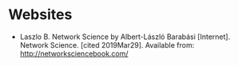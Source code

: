 #+BEGIN_COMMENT
.. title: Reading List
.. slug: reading-list
.. date: 2019-03-29 13:03:54 UTC-07:00
.. tags: networks,reading
.. category: 
.. link: 
.. description: Networks
.. type: text
.. status: draft
.. updated: 

#+END_COMMENT

* Websites
- Laszlo B. Network Science by Albert-László Barabási [Internet]. Network Science. [cited 2019Mar29]. Available from: http://networksciencebook.com/
